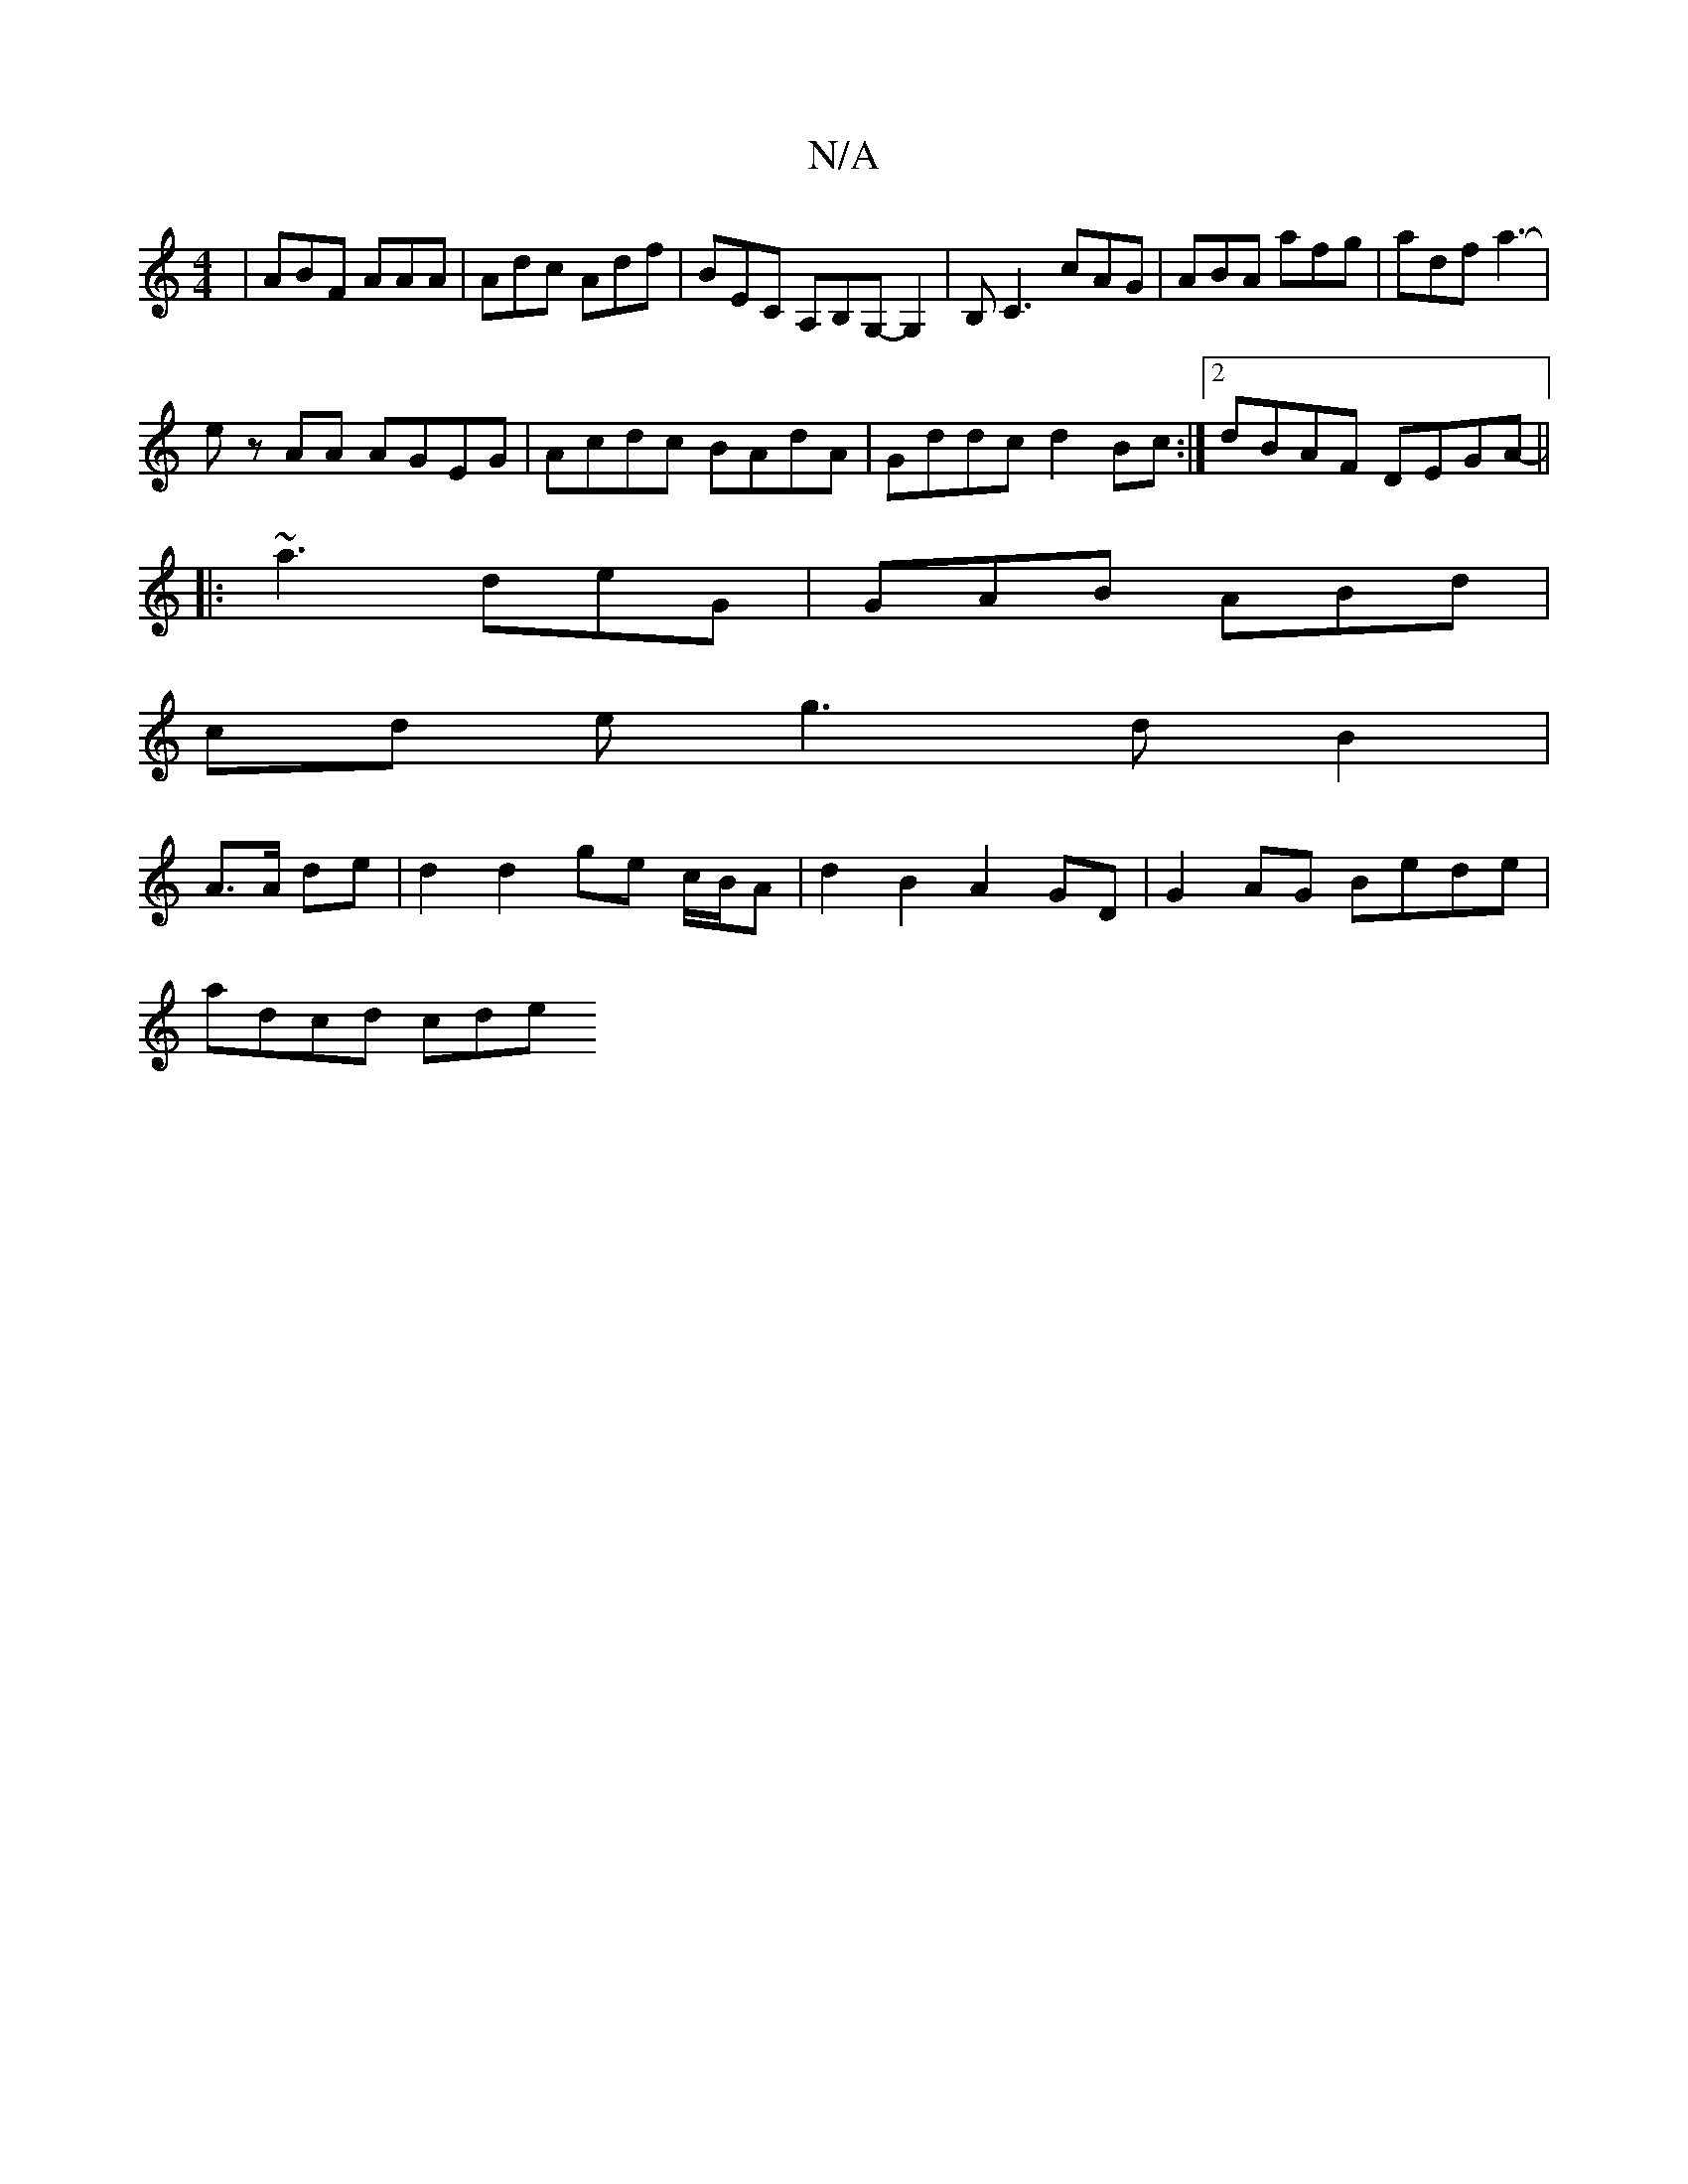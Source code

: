 X:1
T:N/A
M:4/4
R:N/A
K:Cmajor
|ABF AAA|Adc Adf|BEC A,B,G,-G,2|B,C3 cAG|ABA afg|adf a3-|
ez AA AGEG |Acdc BAdA|Gddc d2Bc:|2 dBAF DEGA-||
|: ~a3 deG|GAB ABd|
cd e g3 dB2|
A3/2A/2 de| d2 d2- ge c/B/A | d2 B2 A2 GD|G2AG Bede|
adcd cde